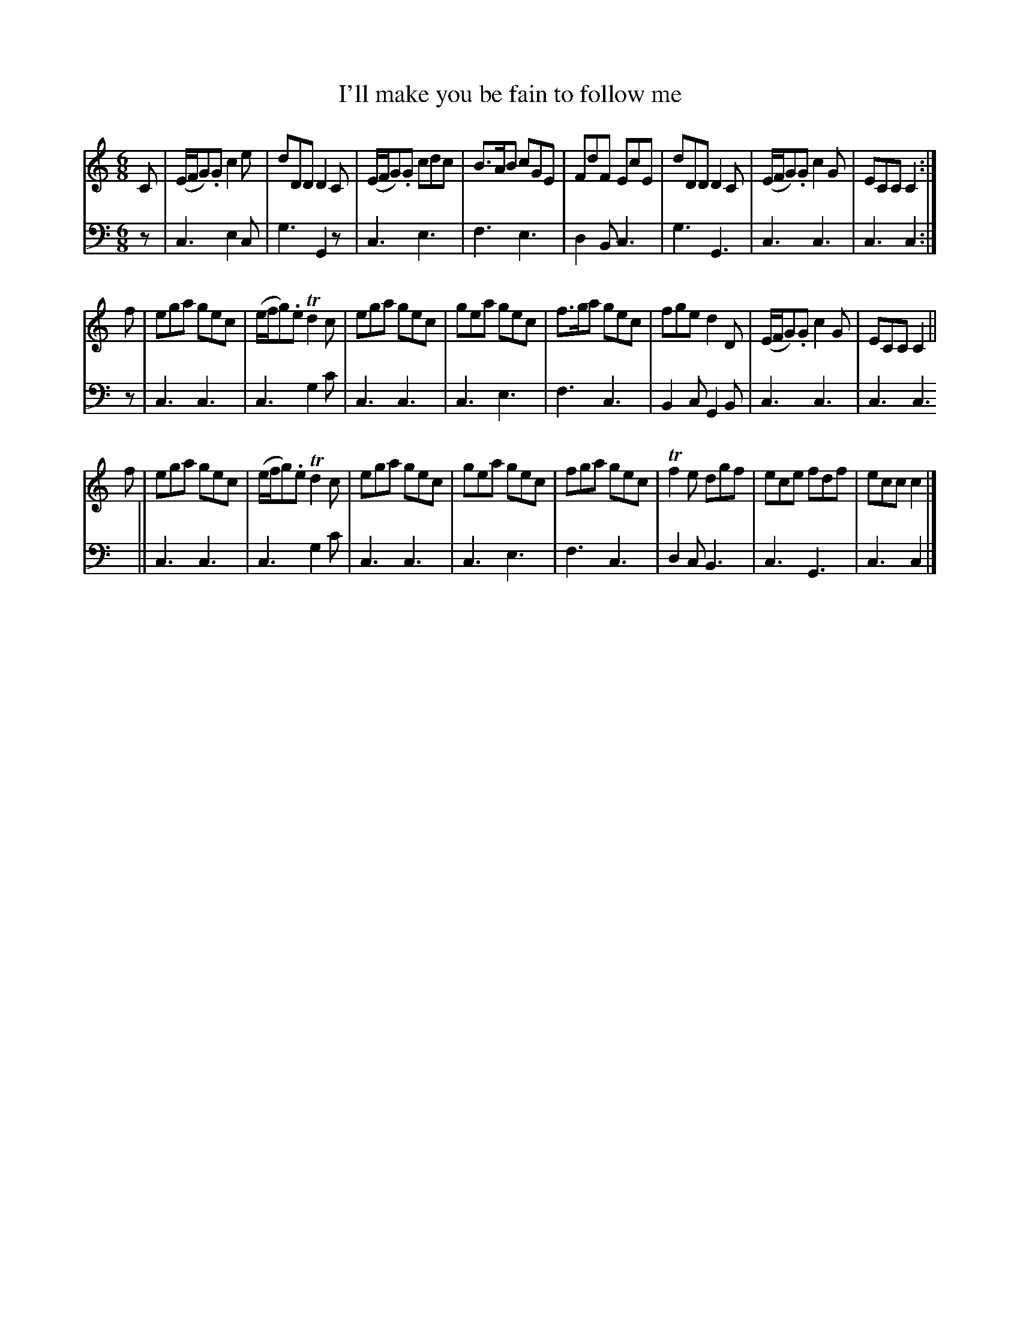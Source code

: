 X: 071
T: I'll make you be fain to follow me
R: jig
M: 6/8
L: 1/8
Z: 2010 John Chambers <jc:trillian.mit.edu>
B: Abraham Mackintosh "A Collection of Strathspeys, Reels, Jigs &c.", Newcastle, after 1797, p.7
F: http://imslp.info/files/imglnks/usimg/a/a8/IMSLP80796-PMLP164326-Abraham_Mackintosh_coll.pdf
K: C
V: 1
C | (E/F/G).G c2e | dDD D2C | (E/F/G).G cdc | B>AB cGE | FdF EcE | dDD D2C | (E/F/G).G c2G | ECC C2 :|
f | ega gec | (e/f/g).e Td2c | ega gec | gea gec | f>ga gec | fge d2D | (E/F/G).G c2G | ECC C2 ||
f | ega gec | (e/f/g).e Td2c | ega gec | gea gec | fga gec | Tf2e dgf | ece fdf | ecc c2 |]
V: 2 clef=bass middle=d
z | c3 e2c | g3 G2z | c3 e3 | f3 e3 | d2B c3 | g3 G3  | c3 c3 | c3 c2 :|
z | c3 c3 | c3 g2c' | c3 c3 | c3 e3 | f3 c3 | B2c G2B | c3 c3 | c3 c3 ||
    c3 c3 | c3 g2c' | c3 c3 | c3 e3 | f3 c3 | d2c B3  | c3 G3 | c3 c2 |]
